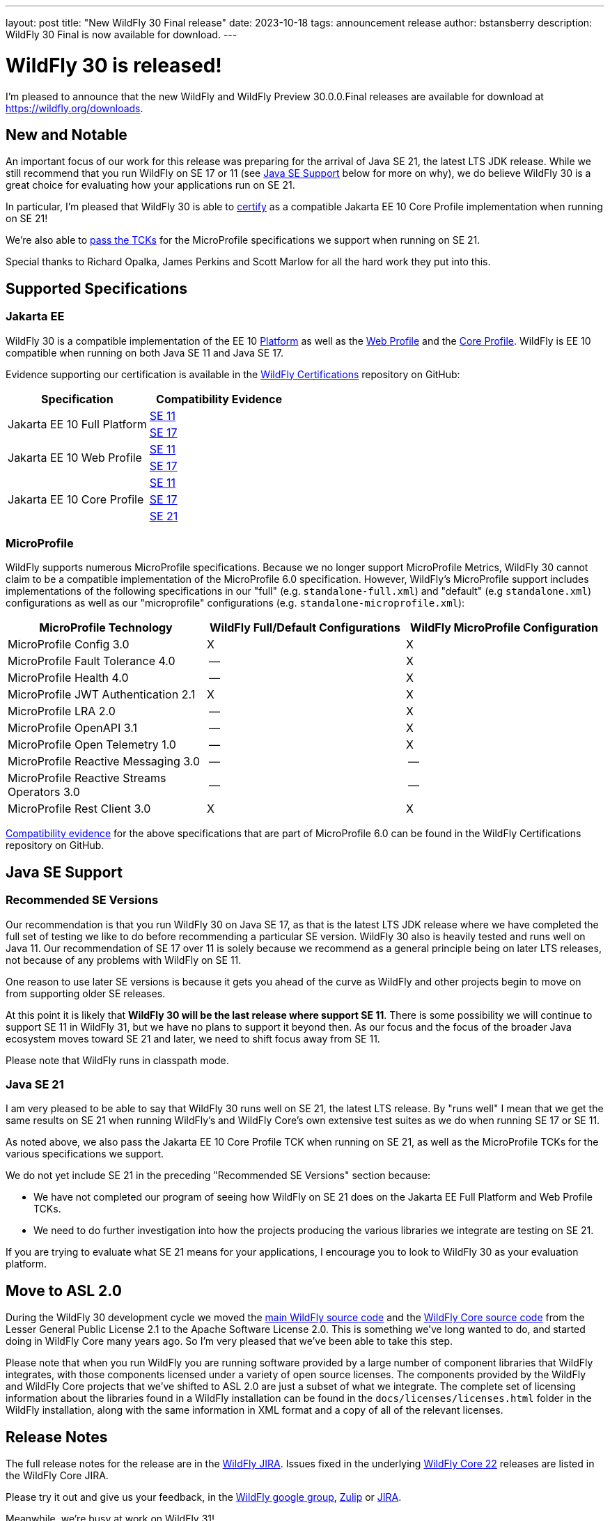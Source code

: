---
layout: post
title:  "New WildFly 30 Final release"
date:   2023-10-18
tags:   announcement release
author: bstansberry
description: WildFly 30 Final is now available for download.
---

= WildFly 30 is released!

I'm pleased to announce that the new WildFly and WildFly Preview 30.0.0.Final releases are available for download at https://wildfly.org/downloads.

== New and Notable

An important focus of our work for this release was preparing for the arrival of Java SE 21, the latest LTS JDK release. While we still recommend that you run WildFly on SE 17 or 11 (see <<Java SE Support>> below for more on why), we do believe WildFly 30 is a great choice for evaluating how your applications run on SE 21.

In particular, I'm pleased that WildFly 30 is able to link:https://github.com/wildfly/certifications/blob/EE10/WildFly_30.0.0.Final/jakarta-core-jdk21.adoc#jakarta-core-profile-1001-tck-java-se-21-results[certify] as a compatible Jakarta EE 10 Core Profile implementation when running on SE 21!

We're also able to link:https://github.com/wildfly/certifications/blob/MP6.0/WildFly_30.0.0.Final/microprofile-6.0-selected-specifications/microprofile-6.0-selected-specifications-jdk-21.adoc[pass the TCKs] for the  MicroProfile specifications we support when running on SE 21.

Special thanks to Richard Opalka, James Perkins and Scott Marlow for all the hard work they put into this.

== Supported Specifications

=== Jakarta EE

WildFly 30 is a compatible implementation of the EE 10 link:https://jakarta.ee/specifications/platform/10/[Platform] as well as the link:https://jakarta.ee/specifications/webprofile/10/[Web Profile] and the link:https://jakarta.ee/specifications/coreprofile/10/[Core Profile]. WildFly is EE 10 compatible when running on both Java SE 11 and Java SE 17.

Evidence supporting our certification is available in the link:https://github.com/wildfly/certifications/tree/EE10[WildFly Certifications] repository on GitHub:
[cols=",",options="header"]
|=======================================================================
|Specification |Compatibility Evidence
.2+.<| Jakarta EE 10 Full Platform
| link:https://github.com/wildfly/certifications/blob/EE10/WildFly_30.0.0.Final/jakarta-full-platform-jdk11.adoc#tck-results[SE 11]
| link:https://github.com/wildfly/certifications/blob/EE10/WildFly_30.0.0.Final/jakarta-full-platform-jdk17.adoc#tck-results[SE 17]
.2+.<|  Jakarta EE 10 Web Profile
| link:https://github.com/wildfly/certifications/blob/EE10/WildFly_30.0.0.Final/jakarta-web-profile-jdk11.adoc#tck-results[SE 11]
| link:https://github.com/wildfly/certifications/blob/EE10/WildFly_30.0.0.Final/jakarta-web-profile-jdk17.adoc#tck-results[SE 17]
.3+.<| Jakarta EE 10 Core Profile
| link:https://github.com/wildfly/certifications/blob/EE10/WildFly_30.0.0.Final/jakarta-core-jdk11.adoc#jakarta-core-profile-1001-tck-java-se-11-results[SE 11]
| link:https://github.com/wildfly/certifications/blob/EE10/WildFly_30.0.0.Final/jakarta-core-jdk17.adoc#jakarta-core-profile-1001-tck-java-se-17-results[SE 17]
| link:https://github.com/wildfly/certifications/blob/EE10/WildFly_30.0.0.Final/jakarta-core-jdk21.adoc#jakarta-core-profile-1001-tck-java-se-21-results[SE 21]
|=======================================================================


=== MicroProfile

WildFly supports numerous MicroProfile specifications. Because we no longer support MicroProfile Metrics, WildFly 30 cannot claim to be a compatible implementation of the MicroProfile 6.0 specification. However, WildFly's MicroProfile support includes implementations of the following specifications in our "full" (e.g. `standalone-full.xml`) and "default" (e.g `standalone.xml`) configurations as well as our "microprofile" configurations (e.g. `standalone-microprofile.xml`):

[cols=",,",options="header"]
|=======================================================================
|MicroProfile Technology |WildFly Full/Default Configurations |WildFly MicroProfile Configuration

|MicroProfile Config 3.0 |X |X

|MicroProfile Fault Tolerance 4.0 |-- |X

|MicroProfile Health 4.0 |-- |X

|MicroProfile JWT Authentication 2.1 |X |X

|MicroProfile LRA 2.0 |-- |X

|MicroProfile OpenAPI 3.1 |-- |X

|MicroProfile Open Telemetry 1.0|-- |X

|MicroProfile Reactive Messaging 3.0 |-- |--

|MicroProfile Reactive Streams Operators 3.0 |-- |--

|MicroProfile Rest Client 3.0|X |X
|=======================================================================

link:https://github.com/wildfly/certifications/blob/MP6.0/WildFly_30.0.0.Final/microprofile-6.0-selected-specifications/microprofile-6.0-selected-specifications-certification.adoc[Compatibility evidence] for the above specifications that are part of MicroProfile 6.0 can be found in the WildFly Certifications repository on GitHub.


== Java SE Support

=== Recommended SE Versions

Our recommendation is that you run WildFly 30 on Java SE 17, as that is the latest LTS JDK release where we have completed the full set of testing we like to do before recommending a particular SE version. WildFly 30 also is heavily tested and runs well on Java 11. Our recommendation of SE 17 over 11 is solely because we recommend as a general principle being on later LTS releases, not because of any problems with WildFly on SE 11.

One reason to use later SE versions is because it gets you ahead of the curve as WildFly and other projects begin to move on from supporting older SE releases.

At this point it is likely that *WildFly 30 will be the last release where support SE 11*. There is some possibility we will continue to support SE 11 in WildFly 31, but we have no plans to support it beyond then. As our focus and the focus of the broader Java ecosystem moves toward SE 21 and later, we need to shift focus away from SE 11.

Please note that WildFly runs in classpath mode.

=== Java SE 21

I am very pleased to be able to say that WildFly 30 runs well on SE 21, the latest LTS release. By "runs well" I mean that we get the same results on SE 21 when running WildFly's and WildFly Core's own extensive test suites as we do when running SE 17 or SE 11.

As noted above, we also pass the Jakarta EE 10 Core Profile TCK when running on SE 21, as well as the MicroProfile TCKs for the various specifications we support.

We do not yet include SE 21 in the preceding "Recommended SE Versions" section because:

 * We have not completed our program of seeing how WildFly on SE 21 does on the Jakarta EE Full Platform and Web Profile TCKs.
 * We need to do further investigation into how the projects producing the various libraries we integrate are testing on SE 21.

If you are trying to evaluate what SE 21 means for your applications, I encourage you to look to WildFly 30 as your evaluation platform.

== Move to ASL 2.0

During the WildFly 30 development cycle we moved the link:https://github.com/wildfly/wildfly[main WildFly source code] and the link:https://github.com/wildfly/wildfly-core[WildFly Core source code] from the Lesser General Public License 2.1 to the Apache Software License 2.0. This is something we've long wanted to do, and started doing in WildFly Core many years ago. So I'm very pleased that we've been able to take this step.

Please note that when you run WildFly you are running software provided by a large number of component libraries that WildFly integrates, with those components licensed under a variety of open source licenses. The components provided by the WildFly and WildFly Core projects that we've shifted to ASL 2.0 are just a subset of what we integrate. The complete set of licensing information about the libraries found in a WildFly installation can be found in the `docs/licenses/licenses.html` folder in the WildFly installation, along with the same information in XML format and a copy of all of the relevant licenses.

== Release Notes

The full release notes for the release are in the link:https://issues.redhat.com/secure/ReleaseNote.jspa?projectId=12313721&version=12413594[WildFly JIRA].  Issues fixed in the  underlying link:https://issues.redhat.com/browse/WFCORE-4296?filter=12423012[WildFly Core 22] releases are listed in the WildFly Core JIRA.

Please try it out and give us your feedback, in the link:https://groups.google.com/g/wildfly[WildFly google group], link:https://wildfly.zulipchat.com/#narrow/stream/196266-wildfly-user[Zulip] or link:https://issues.redhat.com/projects/WFLY/summary[JIRA].

Meanwhile, we're busy at work on WildFly 31!

Best regards,

Brian
